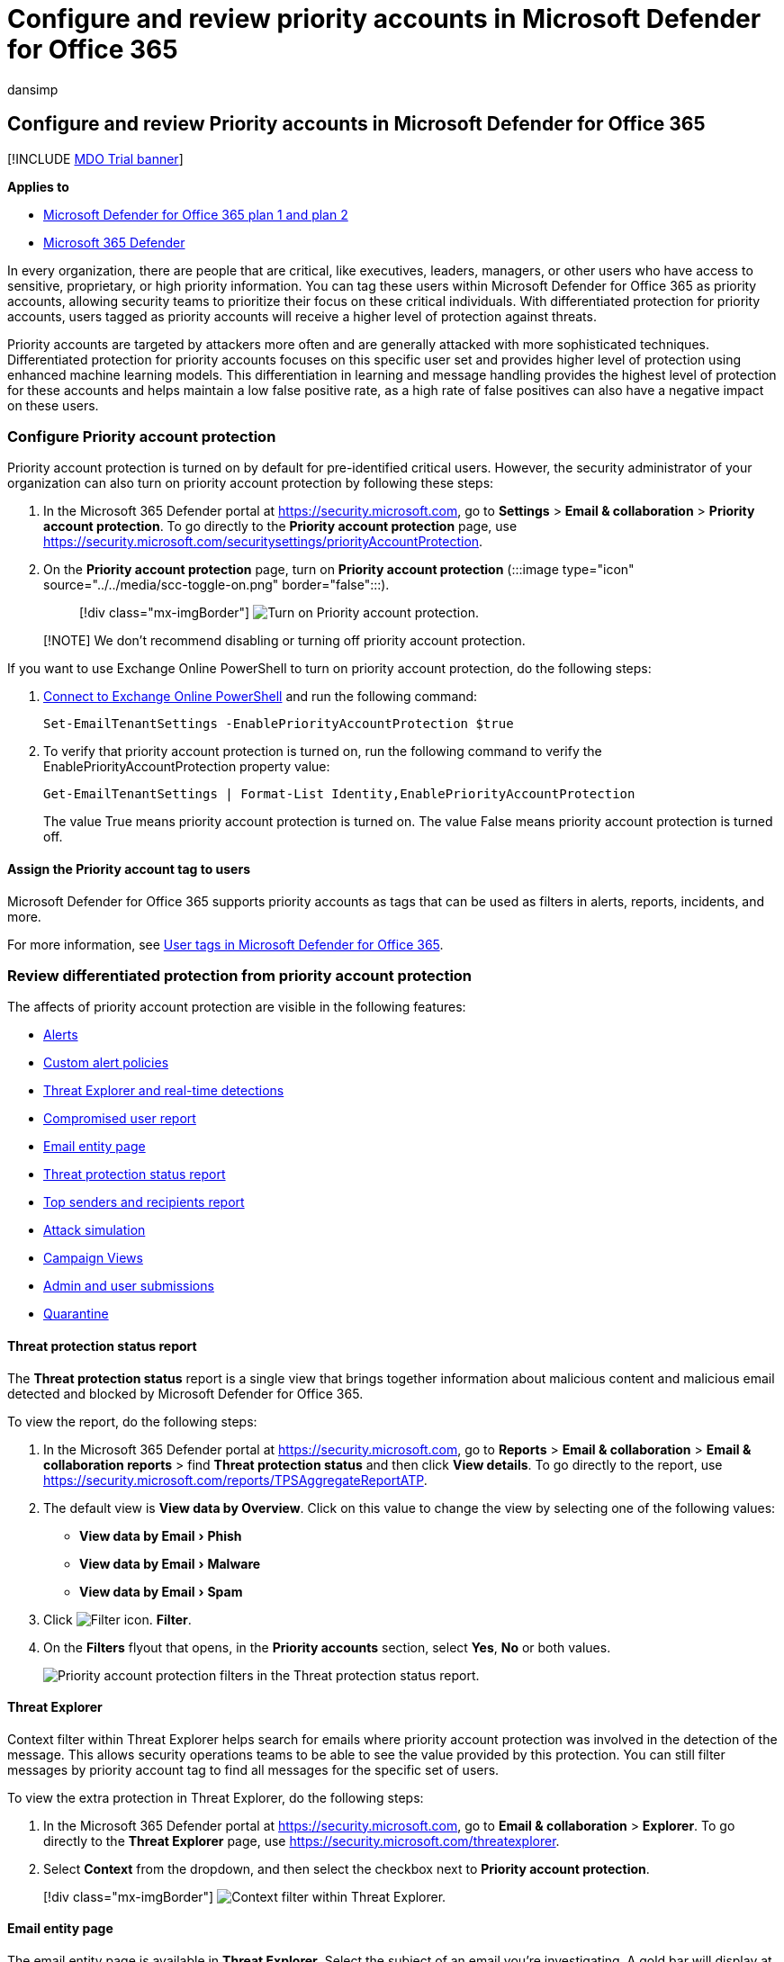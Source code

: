 = Configure and review priority accounts in Microsoft Defender for Office 365
:audience: ITPro
:author: dansimp
:description: Learn how to identify critical people in an organization and add the priority account tag to provide them with extra protection.
:experimental:
:f1.keywords: ["NOCSH"]
:manager: dansimp
:ms.author: dansimp
:ms.collection: ["M365-security-compliance"]
:ms.custom:
:ms.date: 3/21/2022
:ms.localizationpriority: medium
:ms.service: microsoft-365-security
:ms.subservice: mdo
:ms.topic: how-to
:search.appverid: ["MET150"]

== Configure and review Priority accounts in Microsoft Defender for Office 365

[!INCLUDE xref:../includes/mdo-trial-banner.adoc[MDO Trial banner]]

*Applies to*

* xref:defender-for-office-365.adoc[Microsoft Defender for Office 365 plan 1 and plan 2]
* xref:../defender/microsoft-365-defender.adoc[Microsoft 365 Defender]

In every organization, there are people that are critical, like executives, leaders, managers, or other users who have access to sensitive, proprietary, or high priority information.
You can tag these users within Microsoft Defender for Office 365 as priority accounts, allowing security teams to prioritize their focus on these critical individuals.
With differentiated protection for priority accounts, users tagged as priority accounts will receive a higher level of protection against threats.

Priority accounts are targeted by attackers more often and are generally attacked with more sophisticated techniques.
Differentiated protection for priority accounts focuses on this specific user set and provides higher level of protection using enhanced machine learning models.
This differentiation in learning and message handling provides the highest level of protection for these accounts and helps maintain a low false positive rate, as a high rate of false positives can also have a negative impact on these users.

=== Configure Priority account protection

Priority account protection is turned on by default for pre-identified critical users.
However, the security administrator of your organization can also turn on priority account protection by following these steps:

. In the Microsoft 365 Defender portal at https://security.microsoft.com, go to *Settings* > *Email & collaboration* > *Priority account protection*.
To go directly to the *Priority account protection* page, use https://security.microsoft.com/securitysettings/priorityAccountProtection.
. On the *Priority account protection* page, turn on *Priority account protection* (:::image type="icon" source="../../media/scc-toggle-on.png" border="false":::).
+
____
[!div class="mx-imgBorder"] image:../../media/mdo-priority-account-protection.png[Turn on Priority account protection.]
____

____
[!NOTE] We don't recommend disabling or turning off priority account protection.
____

If you want to use Exchange Online PowerShell to turn on priority account protection, do the following steps:

. link:/powershell/exchange/connect-to-exchange-online-powershell[Connect to Exchange Online PowerShell] and run the following command:
+
[,powershell]
----
Set-EmailTenantSettings -EnablePriorityAccountProtection $true
----

. To verify that priority account protection is turned on, run the following command to verify the EnablePriorityAccountProtection property value:
+
[,powershell]
----
Get-EmailTenantSettings | Format-List Identity,EnablePriorityAccountProtection
----
+
The value True means priority account protection is turned on.
The value False means priority account protection is turned off.

==== Assign the Priority account tag to users

Microsoft Defender for Office 365 supports priority accounts as tags that can be used as filters in alerts, reports, incidents, and more.

For more information, see xref:user-tags.adoc[User tags in Microsoft Defender for Office 365].

=== Review differentiated protection from priority account protection

The affects of priority account protection are visible in the following features:

* xref:alerts.adoc[Alerts]
* link:../../compliance/alert-policies.md#view-alerts[Custom alert policies]
* xref:threat-explorer.adoc[Threat Explorer and real-time detections]
* link:view-email-security-reports.md#compromised-users-report[Compromised user report]
* link:mdo-email-entity-page.md#other-innovations[Email entity page]
* link:view-email-security-reports.md#threat-protection-status-report[Threat protection status report]
* link:view-email-security-reports.md#top-senders-and-recipients-report[Top senders and recipients report]
* link:attack-simulation-training.md#target-users[Attack simulation]
* xref:campaigns.adoc[Campaign Views]
* xref:admin-submission.adoc[Admin and user submissions]
* xref:quarantine.adoc[Quarantine]

==== Threat protection status report

The *Threat protection status* report is a single view that brings together information about malicious content and malicious email detected and blocked by Microsoft Defender for Office 365.

To view the report, do the following steps:

. In the Microsoft 365 Defender portal at https://security.microsoft.com, go to *Reports* > *Email & collaboration* > *Email & collaboration reports* > find *Threat protection status* and then click *View details*.
To go directly to the report, use https://security.microsoft.com/reports/TPSAggregateReportATP.
. The default view is *View data by Overview*.
Click on this value to change the view by selecting one of the following values:
 ** menu:View data by Email[Phish]
 ** menu:View data by Email[Malware]
 ** menu:View data by Email[Spam]
. Click image:../../media/m365-cc-sc-filter-icon.png[Filter icon.] *Filter*.
. On the *Filters* flyout that opens, in the *Priority accounts* section, select *Yes*, *No* or both values.
+
image::../../media/priority-account-protection-tps-report.png[Priority account protection filters in the Threat protection status report.]

==== Threat Explorer

Context filter within Threat Explorer helps search for emails where priority account protection was involved in the detection of the message.
This allows security operations teams to be able to see the value provided by this protection.
You can still filter messages by priority account tag to find all messages for the specific set of users.

To view the extra protection in Threat Explorer, do the following steps:

. In the Microsoft 365 Defender portal at https://security.microsoft.com, go to *Email & collaboration* > *Explorer*.
To go directly to the *Threat Explorer* page, use https://security.microsoft.com/threatexplorer.
. Select *Context* from the dropdown, and then select the checkbox next to *Priority account protection*.

____
[!div class="mx-imgBorder"] image:../../media/threat-explorer-context-filter.png[Context filter within Threat Explorer.]
____

==== Email entity page

The email entity page is available in *Threat Explorer*.
Select the subject of an email you're investigating.
A gold bar will display at the top of the email flyout for that mail.
Select to view the new page.

The tabs along the top of the entity page will allow you to investigate email efficiently.
Click the *Analysis* tab.
Priority account protection is now listed under *Threat detection details*.

=== More information

* xref:user-tags.adoc[User tags in Microsoft Defender for Office 365]
* xref:../../admin/setup/priority-accounts.adoc[Manage and monitor priority accounts]
